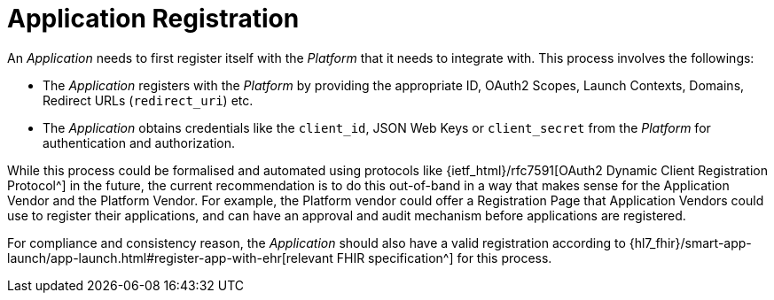 = Application Registration

An _Application_ needs to first register itself with the _Platform_ that it needs to integrate with. This process involves the followings:

- The _Application_ registers with the _Platform_ by providing the appropriate ID, OAuth2 Scopes, Launch Contexts, Domains, Redirect URLs (`redirect_uri`) etc.
- The _Application_ obtains credentials like the `client_id`, JSON Web Keys or  `client_secret` from the _Platform_ for authentication and authorization.

While this process could be formalised and automated using protocols like {ietf_html}/rfc7591[OAuth2 Dynamic Client Registration Protocol^] in the future, the current recommendation is to do this out-of-band in a way that makes sense for the Application Vendor and the Platform Vendor. For example, the Platform vendor could offer a Registration Page that Application Vendors could use to register their applications, and can have an approval and audit mechanism before applications are registered.

For compliance and consistency reason, the _Application_ should also have a valid registration according to {hl7_fhir}/smart-app-launch/app-launch.html#register-app-with-ehr[relevant FHIR specification^] for this process.
